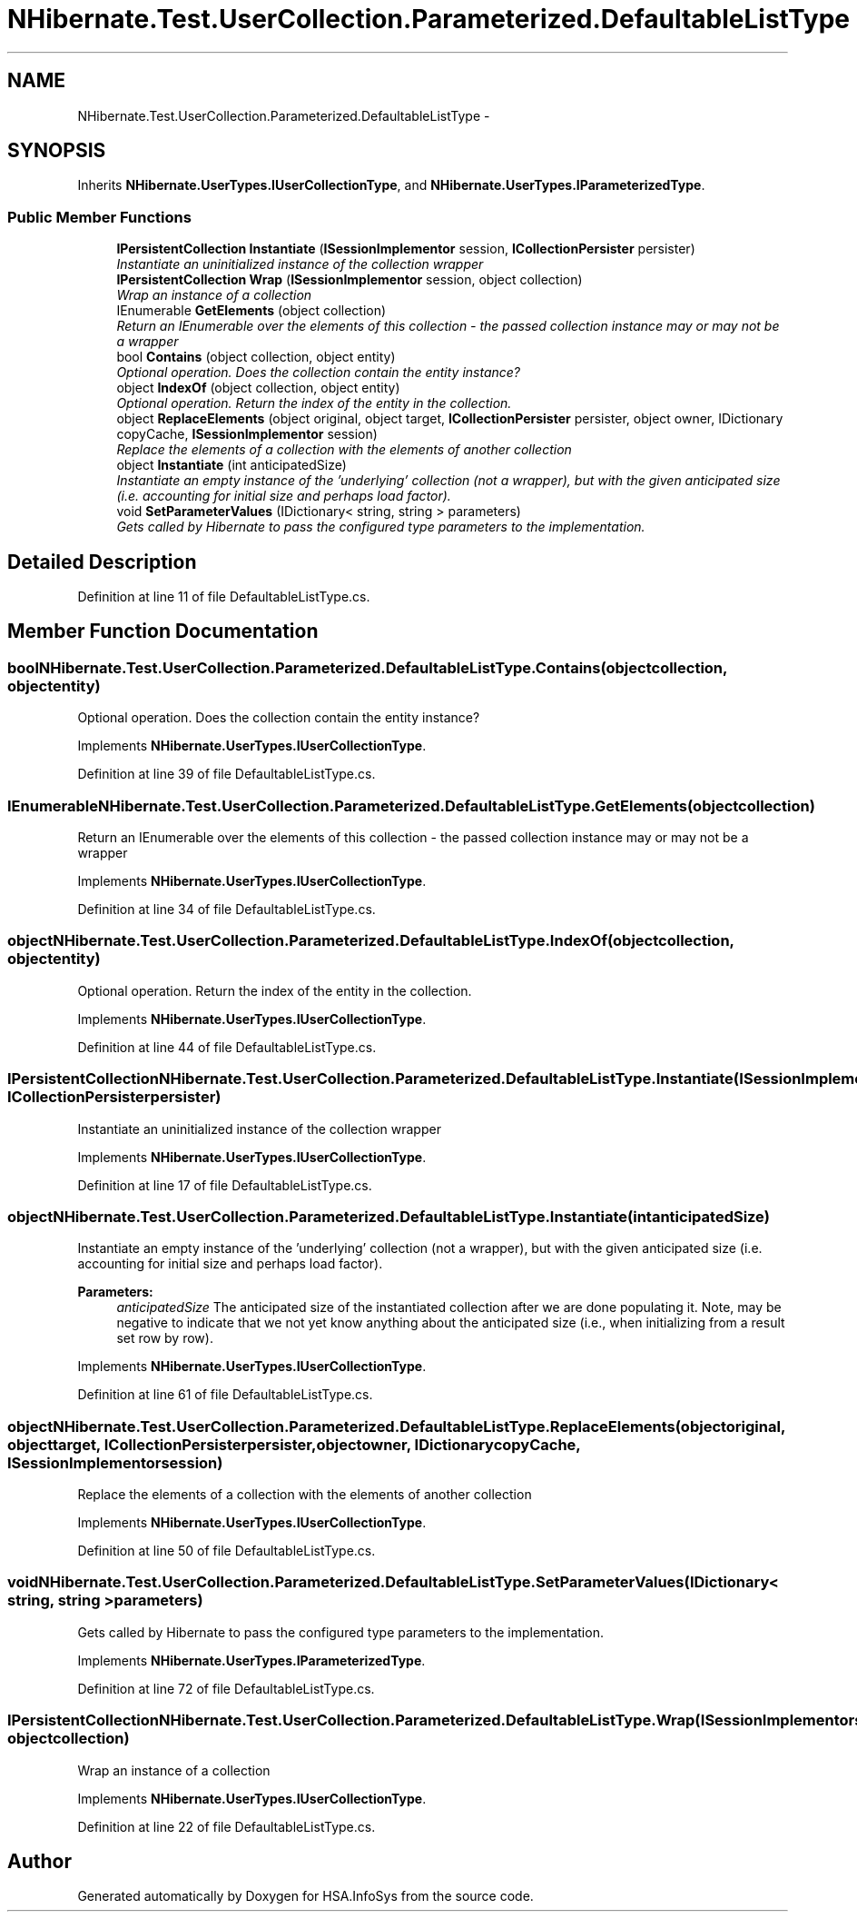 .TH "NHibernate.Test.UserCollection.Parameterized.DefaultableListType" 3 "Fri Jul 5 2013" "Version 1.0" "HSA.InfoSys" \" -*- nroff -*-
.ad l
.nh
.SH NAME
NHibernate.Test.UserCollection.Parameterized.DefaultableListType \- 
.SH SYNOPSIS
.br
.PP
.PP
Inherits \fBNHibernate\&.UserTypes\&.IUserCollectionType\fP, and \fBNHibernate\&.UserTypes\&.IParameterizedType\fP\&.
.SS "Public Member Functions"

.in +1c
.ti -1c
.RI "\fBIPersistentCollection\fP \fBInstantiate\fP (\fBISessionImplementor\fP session, \fBICollectionPersister\fP persister)"
.br
.RI "\fIInstantiate an uninitialized instance of the collection wrapper \fP"
.ti -1c
.RI "\fBIPersistentCollection\fP \fBWrap\fP (\fBISessionImplementor\fP session, object collection)"
.br
.RI "\fIWrap an instance of a collection \fP"
.ti -1c
.RI "IEnumerable \fBGetElements\fP (object collection)"
.br
.RI "\fIReturn an IEnumerable over the elements of this collection - the passed collection instance may or may not be a wrapper \fP"
.ti -1c
.RI "bool \fBContains\fP (object collection, object entity)"
.br
.RI "\fIOptional operation\&. Does the collection contain the entity instance? \fP"
.ti -1c
.RI "object \fBIndexOf\fP (object collection, object entity)"
.br
.RI "\fIOptional operation\&. Return the index of the entity in the collection\&. \fP"
.ti -1c
.RI "object \fBReplaceElements\fP (object original, object target, \fBICollectionPersister\fP persister, object owner, IDictionary copyCache, \fBISessionImplementor\fP session)"
.br
.RI "\fIReplace the elements of a collection with the elements of another collection \fP"
.ti -1c
.RI "object \fBInstantiate\fP (int anticipatedSize)"
.br
.RI "\fIInstantiate an empty instance of the 'underlying' collection (not a wrapper), but with the given anticipated size (i\&.e\&. accounting for initial size and perhaps load factor)\&. \fP"
.ti -1c
.RI "void \fBSetParameterValues\fP (IDictionary< string, string > parameters)"
.br
.RI "\fIGets called by Hibernate to pass the configured type parameters to the implementation\&. \fP"
.in -1c
.SH "Detailed Description"
.PP 
Definition at line 11 of file DefaultableListType\&.cs\&.
.SH "Member Function Documentation"
.PP 
.SS "bool NHibernate\&.Test\&.UserCollection\&.Parameterized\&.DefaultableListType\&.Contains (objectcollection, objectentity)"

.PP
Optional operation\&. Does the collection contain the entity instance? 
.PP
Implements \fBNHibernate\&.UserTypes\&.IUserCollectionType\fP\&.
.PP
Definition at line 39 of file DefaultableListType\&.cs\&.
.SS "IEnumerable NHibernate\&.Test\&.UserCollection\&.Parameterized\&.DefaultableListType\&.GetElements (objectcollection)"

.PP
Return an IEnumerable over the elements of this collection - the passed collection instance may or may not be a wrapper 
.PP
Implements \fBNHibernate\&.UserTypes\&.IUserCollectionType\fP\&.
.PP
Definition at line 34 of file DefaultableListType\&.cs\&.
.SS "object NHibernate\&.Test\&.UserCollection\&.Parameterized\&.DefaultableListType\&.IndexOf (objectcollection, objectentity)"

.PP
Optional operation\&. Return the index of the entity in the collection\&. 
.PP
Implements \fBNHibernate\&.UserTypes\&.IUserCollectionType\fP\&.
.PP
Definition at line 44 of file DefaultableListType\&.cs\&.
.SS "\fBIPersistentCollection\fP NHibernate\&.Test\&.UserCollection\&.Parameterized\&.DefaultableListType\&.Instantiate (\fBISessionImplementor\fPsession, \fBICollectionPersister\fPpersister)"

.PP
Instantiate an uninitialized instance of the collection wrapper 
.PP
Implements \fBNHibernate\&.UserTypes\&.IUserCollectionType\fP\&.
.PP
Definition at line 17 of file DefaultableListType\&.cs\&.
.SS "object NHibernate\&.Test\&.UserCollection\&.Parameterized\&.DefaultableListType\&.Instantiate (intanticipatedSize)"

.PP
Instantiate an empty instance of the 'underlying' collection (not a wrapper), but with the given anticipated size (i\&.e\&. accounting for initial size and perhaps load factor)\&. 
.PP
\fBParameters:\fP
.RS 4
\fIanticipatedSize\fP The anticipated size of the instantiated collection after we are done populating it\&. Note, may be negative to indicate that we not yet know anything about the anticipated size (i\&.e\&., when initializing from a result set row by row)\&. 
.RE
.PP

.PP
Implements \fBNHibernate\&.UserTypes\&.IUserCollectionType\fP\&.
.PP
Definition at line 61 of file DefaultableListType\&.cs\&.
.SS "object NHibernate\&.Test\&.UserCollection\&.Parameterized\&.DefaultableListType\&.ReplaceElements (objectoriginal, objecttarget, \fBICollectionPersister\fPpersister, objectowner, IDictionarycopyCache, \fBISessionImplementor\fPsession)"

.PP
Replace the elements of a collection with the elements of another collection 
.PP
Implements \fBNHibernate\&.UserTypes\&.IUserCollectionType\fP\&.
.PP
Definition at line 50 of file DefaultableListType\&.cs\&.
.SS "void NHibernate\&.Test\&.UserCollection\&.Parameterized\&.DefaultableListType\&.SetParameterValues (IDictionary< string, string >parameters)"

.PP
Gets called by Hibernate to pass the configured type parameters to the implementation\&. 
.PP
Implements \fBNHibernate\&.UserTypes\&.IParameterizedType\fP\&.
.PP
Definition at line 72 of file DefaultableListType\&.cs\&.
.SS "\fBIPersistentCollection\fP NHibernate\&.Test\&.UserCollection\&.Parameterized\&.DefaultableListType\&.Wrap (\fBISessionImplementor\fPsession, objectcollection)"

.PP
Wrap an instance of a collection 
.PP
Implements \fBNHibernate\&.UserTypes\&.IUserCollectionType\fP\&.
.PP
Definition at line 22 of file DefaultableListType\&.cs\&.

.SH "Author"
.PP 
Generated automatically by Doxygen for HSA\&.InfoSys from the source code\&.
